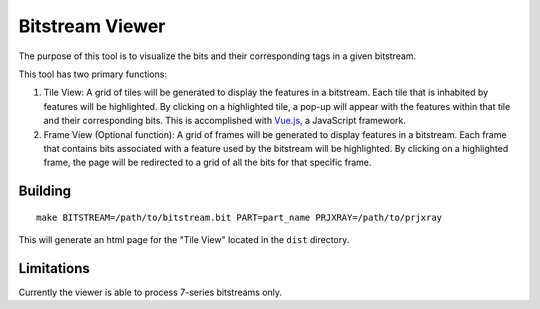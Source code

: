 ================
Bitstream Viewer
================

The purpose of this tool is to visualize the bits and their corresponding tags in a given bitstream.

This tool has two primary functions:

1. Tile View: A grid of tiles will be generated to display the features in a bitstream. Each tile that is inhabited by features will be highlighted. By clicking on a highlighted tile, a pop-up will appear with the features within that tile and their corresponding bits. This is accomplished with `Vue.js, <https://vuejs.org/>`_ a JavaScript framework. 

2. Frame View (Optional function): A grid of frames will be generated to display features in a bitstream. Each frame that contains bits associated with a feature used by the bitstream will be highlighted. By clicking on a highlighted frame, the page will be redirected to a grid of all the bits for that specific frame.  

Building
--------
::

    make BITSTREAM=/path/to/bitstream.bit PART=part_name PRJXRAY=/path/to/prjxray

This will generate an html page for the "Tile View" located in the ``dist`` directory.

Limitations
-----------

Currently the viewer is able to process 7-series bitstreams only.
